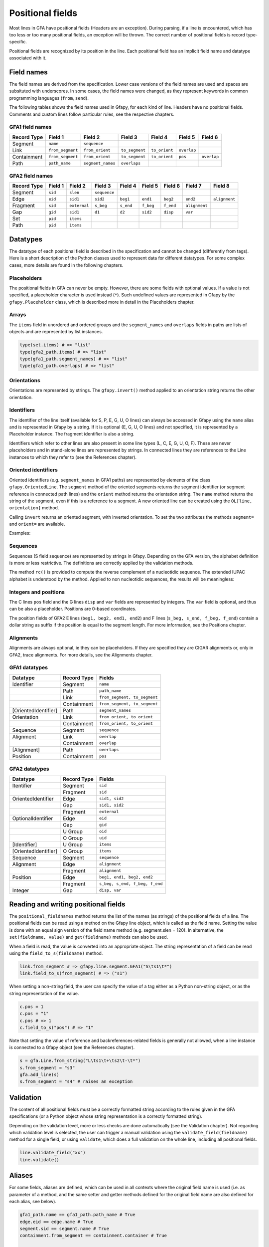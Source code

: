 .. testsetup:: *

    import gfapy
    gfa = gfapy.Gfa()

Positional fields
-----------------

Most lines in GFA have positional fields (Headers are an exception).
During parsing, if a line is encountered, which has too less or too many
positional fields, an exception will be thrown. The correct number of
positional fields is record type-specific.

Positional fields are recognized by its position in the line. Each
positional field has an implicit field name and datatype associated with
it.

Field names
~~~~~~~~~~~

The field names are derived from the specification. Lower case versions
of the field names are used and spaces are subsituted with underscores.
In some cases, the field names were changed, as they represent keywords
in common programming languages (``from``, ``send``).

The following tables shows the field names used in Gfapy, for each kind
of line. Headers have no positional fields. Comments and custom lines
follow particular rules, see the respective chapters.

GFA1 field names
^^^^^^^^^^^^^^^^

+---------------+--------------------+---------------------+------------------+-----------------+---------------+---------------+
| Record Type   | Field 1            | Field 2             | Field 3          | Field 4         | Field 5       | Field 6       |
+===============+====================+=====================+==================+=================+===============+===============+
| Segment       | ``name``           | ``sequence``        |                  |                 |               |               |
+---------------+--------------------+---------------------+------------------+-----------------+---------------+---------------+
| Link          | ``from_segment``   | ``from_orient``     | ``to_segment``   | ``to_orient``   | ``overlap``   |               |
+---------------+--------------------+---------------------+------------------+-----------------+---------------+---------------+
| Containment   | ``from_segment``   | ``from_orient``     | ``to_segment``   | ``to_orient``   | ``pos``       | ``overlap``   |
+---------------+--------------------+---------------------+------------------+-----------------+---------------+---------------+
| Path          | ``path_name``      | ``segment_names``   | ``overlaps``     |                 |               |               |
+---------------+--------------------+---------------------+------------------+-----------------+---------------+---------------+

GFA2 field names
^^^^^^^^^^^^^^^^

+---------------+-----------+----------------+----------------+-------------+-------------+-------------+-----------------+-----------------+
| Record Type   | Field 1   | Field 2        | Field 3        | Field 4     | Field 5     | Field 6     | Field 7         | Field 8         |
+===============+===========+================+================+=============+=============+=============+=================+=================+
| Segment       | ``sid``   | ``slen``       | ``sequence``   |             |             |             |                 |                 |
+---------------+-----------+----------------+----------------+-------------+-------------+-------------+-----------------+-----------------+
| Edge          | ``eid``   | ``sid1``       | ``sid2``       | ``beg1``    | ``end1``    | ``beg2``    | ``end2``        | ``alignment``   |
+---------------+-----------+----------------+----------------+-------------+-------------+-------------+-----------------+-----------------+
| Fragment      | ``sid``   | ``external``   | ``s_beg``      | ``s_end``   | ``f_beg``   | ``f_end``   | ``alignment``   |                 |
+---------------+-----------+----------------+----------------+-------------+-------------+-------------+-----------------+-----------------+
| Gap           | ``gid``   | ``sid1``       | ``d1``         | ``d2``      | ``sid2``    | ``disp``    | ``var``         |                 |
+---------------+-----------+----------------+----------------+-------------+-------------+-------------+-----------------+-----------------+
| Set           | ``pid``   | ``items``      |                |             |             |             |                 |                 |
+---------------+-----------+----------------+----------------+-------------+-------------+-------------+-----------------+-----------------+
| Path          | ``pid``   | ``items``      |                |             |             |             |                 |                 |
+---------------+-----------+----------------+----------------+-------------+-------------+-------------+-----------------+-----------------+

Datatypes
~~~~~~~~~

The datatype of each positional field is described in the specification
and cannot be changed (differently from tags). Here is a short
description of the Python classes used to represent data for different
datatypes. For some complex cases, more details are found in the
following chapters.

Placeholders
^^^^^^^^^^^^

The positional fields in GFA can never be empty. However, there are some
fields with optional values. If a value is not specified, a placeholder
character is used instead (``*``). Such undefined values are represented
in Gfapy by the ``gfapy.Placeholder`` class, which is described more in
detail in the Placeholders chapter.

Arrays
^^^^^^

The ``items`` field in unordered and ordered groups and the
``segment_names`` and ``overlaps`` fields in paths are lists of objects
and are represented by list instances.

.. code:: python

    type(set.items) # => "list"
    type(gfa2_path.items) # => "list"
    type(gfa1_path.segment_names) # => "list"
    type(gfa1_path.overlaps) # => "list"

Orientations
^^^^^^^^^^^^

Orientations are represented by strings. The ``gfapy.invert()`` method
applied to an orientation string returns the other orientation.

.. doctest::

    >>> gfapy.invert("+")
    '-'
    >>> gfapy.invert("-")
    '+'

Identifiers
^^^^^^^^^^^

The identifier of the line itself (available for S, P, E, G, U, O lines)
can always be accessed in Gfapy using the ``name`` alias and is
represented in Gfapy by a string. If it is optional (E, G, U, O lines)
and not specified, it is represented by a Placeholder instance. The
fragment identifier is also a string.

Identifiers which refer to other lines are also present in some line
types (L, C, E, G, U, O, F). These are never placeholders and in
stand-alone lines are represented by strings. In connected lines they
are references to the Line instances to which they refer to (see the
References chapter).

Oriented identifiers
^^^^^^^^^^^^^^^^^^^^

Oriented identifiers (e.g. ``segment_names`` in GFA1 paths) are
represented by elements of the class ``gfapy.OrientedLine``. The
``segment`` method of the oriented segments returns the segment
identifier (or segment reference in connected path lines) and the
``orient`` method returns the orientation string. The ``name`` method
returns the string of the segment, even if this is a reference to a
segment. A new oriented line can be created using the
``OL[line, orientation]`` method.

Calling ``invert`` returns an oriented segment, with inverted
orientation. To set the two attributes the methods ``segment=`` and
``orient=`` are available.

Examples:

.. doctest::

    >>> p = gfapy.Line.from_string("P\tP1\ta+,b-\t*")
    >>> p.segment_names
    [gfapy.OrientedLine('a','+'), gfapy.OrientedLine('b','-')]
    >>> sn0 = p.segment_names[0]
    >>> sn0.line
    'a'
    >>> sn0.name
    'a'
    >>> sn0.orient
    '+'
    >>> sn0.invert()
    >>> sn0
    gfapy.OrientedLine('a','-')
    >>> sn0.orient
    '-'
    >>> sn0.line = gfapy.Line.from_string('S\tX\t*')
    >>> str(sn0)
    'X-'
    >>> sn0.name
    'X'
    >>> sn0 = gfapy.OrientedLine(gfapy.Line.from_string('S\tY\t*'), '+')

Sequences
^^^^^^^^^

Sequences (S field sequence) are represented by strings in Gfapy.
Depending on the GFA version, the alphabet definition is more or less
restrictive. The definitions are correctly applied by the validation
methods.

The method ``rc()`` is provided to compute the reverse complement of a
nucleotidic sequence. The extended IUPAC alphabet is understood by the
method. Applied to non nucleotidic sequences, the results will be
meaningless:

.. doctest::

    >>> from gfapy.sequence import rc
    >>> rc("gcat")
    'atgc'
    >>> rc("*")
    '*'
    >>> rc("yatc")
    'gatr'
    >>> rc("gCat")
    'atGc'
    >>> rc("cag", rna=True)
    'cug'

Integers and positions
^^^^^^^^^^^^^^^^^^^^^^

The C lines ``pos`` field and the G lines ``disp`` and ``var`` fields
are represented by integers. The ``var`` field is optional, and thus can
be also a placeholder. Positions are 0-based coordinates.

The position fields of GFA2 E lines (``beg1, beg2, end1, end2``) and F
lines (``s_beg, s_end, f_beg, f_end``) contain a dollar string as suffix
if the position is equal to the segment length. For more information,
see the Positions chapter.

Alignments
^^^^^^^^^^

Alignments are always optional, ie they can be placeholders. If they are
specified they are CIGAR alignments or, only in GFA2, trace alignments.
For more details, see the Alignments chapter.

GFA1 datatypes
^^^^^^^^^^^^^^

+------------------------+---------------+--------------------------------+
| Datatype               | Record Type   | Fields                         |
+========================+===============+================================+
| Identifier             | Segment       | ``name``                       |
+------------------------+---------------+--------------------------------+
|                        | Path          | ``path_name``                  |
+------------------------+---------------+--------------------------------+
|                        | Link          | ``from_segment, to_segment``   |
+------------------------+---------------+--------------------------------+
|                        | Containment   | ``from_segment, to_segment``   |
+------------------------+---------------+--------------------------------+
| [OrientedIdentifier]   | Path          | ``segment_names``              |
+------------------------+---------------+--------------------------------+
| Orientation            | Link          | ``from_orient, to_orient``     |
+------------------------+---------------+--------------------------------+
|                        | Containment   | ``from_orient, to_orient``     |
+------------------------+---------------+--------------------------------+
| Sequence               | Segment       | ``sequence``                   |
+------------------------+---------------+--------------------------------+
| Alignment              | Link          | ``overlap``                    |
+------------------------+---------------+--------------------------------+
|                        | Containment   | ``overlap``                    |
+------------------------+---------------+--------------------------------+
| [Alignment]            | Path          | ``overlaps``                   |
+------------------------+---------------+--------------------------------+
| Position               | Containment   | ``pos``                        |
+------------------------+---------------+--------------------------------+

GFA2 datatypes
^^^^^^^^^^^^^^

+------------------------+---------------+----------------------------------+
| Datatype               | Record Type   | Fields                           |
+========================+===============+==================================+
| Itentifier             | Segment       | ``sid``                          |
+------------------------+---------------+----------------------------------+
|                        | Fragment      | ``sid``                          |
+------------------------+---------------+----------------------------------+
| OrientedIdentifier     | Edge          | ``sid1, sid2``                   |
+------------------------+---------------+----------------------------------+
|                        | Gap           | ``sid1, sid2``                   |
+------------------------+---------------+----------------------------------+
|                        | Fragment      | ``external``                     |
+------------------------+---------------+----------------------------------+
| OptionalIdentifier     | Edge          | ``eid``                          |
+------------------------+---------------+----------------------------------+
|                        | Gap           | ``gid``                          |
+------------------------+---------------+----------------------------------+
|                        | U Group       | ``oid``                          |
+------------------------+---------------+----------------------------------+
|                        | O Group       | ``uid``                          |
+------------------------+---------------+----------------------------------+
| [Identifier]           | U Group       | ``items``                        |
+------------------------+---------------+----------------------------------+
| [OrientedIdentifier]   | O Group       | ``items``                        |
+------------------------+---------------+----------------------------------+
| Sequence               | Segment       | ``sequence``                     |
+------------------------+---------------+----------------------------------+
| Alignment              | Edge          | ``alignment``                    |
+------------------------+---------------+----------------------------------+
|                        | Fragment      | ``alignment``                    |
+------------------------+---------------+----------------------------------+
| Position               | Edge          | ``beg1, end1, beg2, end2``       |
+------------------------+---------------+----------------------------------+
|                        | Fragment      | ``s_beg, s_end, f_beg, f_end``   |
+------------------------+---------------+----------------------------------+
| Integer                | Gap           | ``disp, var``                    |
+------------------------+---------------+----------------------------------+

Reading and writing positional fields
~~~~~~~~~~~~~~~~~~~~~~~~~~~~~~~~~~~~~

The ``positional_fieldnames`` method returns the list of the names (as
strings) of the positional fields of a line. The positional fields can
be read using a method on the Gfapy line object, which is called as the
field name. Setting the value is done with an equal sign version of the
field name method (e.g. segment.slen = 120). In alternative, the
``set(fieldname, value)`` and ``get(fieldname)`` methods can also be
used.

.. doctest::

    >>> s_gfa1 = gfapy.Line.from_string("S\t1\t*")
    >>> s_gfa1.positional_fieldnames
    ['name', 'sequence']
    >>> s_gfa1.name
    '1'
    >>> s_gfa1.get("name")
    '1'
    >>> s_gfa1.name = "segment2"
    >>> s_gfa1.name
    'segment2'
    >>> s_gfa1.set('name',"3")
    >>> s_gfa1.name
    '3'

When a field is read, the value is converted into an appropriate object.
The string representation of a field can be read using the
``field_to_s(fieldname)`` method.

.. code:: python

    link.from_segment # => gfapy.line.segment.GFA1("S\ts1\t*")
    link.field_to_s(from_segment) # => ("s1")

When setting a non-string field, the user can specify the value of a tag
either as a Python non-string object, or as the string representation of
the value.

.. code:: python

    c.pos = 1
    c.pos = "1"
    c.pos # => 1
    c.field_to_s("pos") # => "1"

Note that setting the value of reference and backreferences-related
fields is generally not allowed, when a line instance is connected to a
Gfapy object (see the References chapter).

.. code:: python

    s = gfa.Line.from_string("L\ts1\t+\ts2\t-\t*")
    s.from_segment = "s3"
    gfa.add_line(s)
    s.from_segment = "s4" # raises an exception

Validation
~~~~~~~~~~

The content of all positional fields must be a correctly formatted
string according to the rules given in the GFA specifications (or a
Python object whose string representation is a correctly formatted
string).

Depending on the validation level, more or less checks are done
automatically (see the Validation chapter). Not regarding which
validation level is selected, the user can trigger a manual validation
using the ``validate_field(fieldname)`` method for a single field, or
using ``validate``, which does a full validation on the whole line,
including all positional fields.

.. code:: python

    line.validate_field("xx")
    line.validate()

Aliases
~~~~~~~

For some fields, aliases are defined, which can be used in all contexts
where the original field name is used (i.e. as parameter of a method,
and the same setter and getter methods defined for the original field
name are also defined for each alias, see below).

.. code:: python

    gfa1_path.name == gfa1_path.path_name # True
    edge.eid == edge.name # True
    segment.sid == segment.name # True
    containment.from_segment == containment.container # True

    s = gfapy.Line.from_string("S\t1\t*")
    s.sid # => "1"
    s.name = "a"
    s.sid # => "a"

Name
^^^^

Different record types have an identifier field: segments (name in GFA1,
sid in GFA2), paths (path\_name), edge (eid), fragment (sid), gap (gid),
groups (pid).

All these fields are aliased to ``name``. This allows the user for
example to set the identifier of a line using the ``name=(value)``
method using the same syntax for different record types (segments,
edges, paths, fragments, gaps and groups).

Version-specific field names
^^^^^^^^^^^^^^^^^^^^^^^^^^^^

For segments the GFA1 name and the GFA2 sid are equivalent fields. For
this reason an alias ``sid`` is defined for GFA1 segments and ``name``
for GFA2 segments.

Crypical field names
^^^^^^^^^^^^^^^^^^^^

The definition of from and to for containments is somewhat cryptical.
Therefore following aliases have been defined for containments:
container[\_orient] for from[\_\|segment\|orient]; contained[\_orient]
for to[\_segment\|orient].
